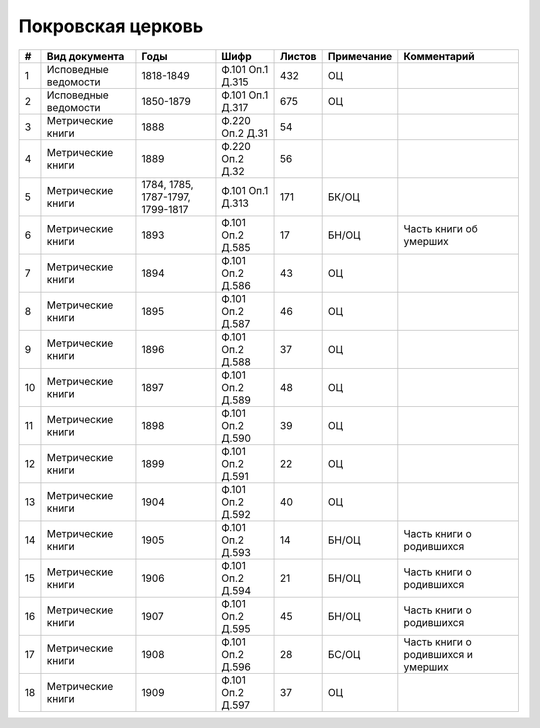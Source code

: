 
.. Church datasheet RST template
.. Autogenerated by cfp-sphinx.py

.. index:: Покровская церковь

Покровская церковь
==================

.. list-table::
   :header-rows: 1

   * - #
     - Вид документа
     - Годы
     - Шифр
     - Листов
     - Примечание
     - Комментарий

   * - 1
     - Исповедные ведомости
     - 1818-1849
     - Ф.101 Оп.1 Д.315
     - 432
     - ОЦ
     - 
   * - 2
     - Исповедные ведомости
     - 1850-1879
     - Ф.101 Оп.1 Д.317
     - 675
     - ОЦ
     - 
   * - 3
     - Метрические книги
     - 1888
     - Ф.220 Оп.2 Д.31
     - 54
     - 
     - 
   * - 4
     - Метрические книги
     - 1889
     - Ф.220 Оп.2 Д.32
     - 56
     - 
     - 
   * - 5
     - Метрические книги
     - 1784, 1785, 1787-1797, 1799-1817
     - Ф.101 Оп.1 Д.313
     - 171
     - БК/ОЦ
     - 
   * - 6
     - Метрические книги
     - 1893
     - Ф.101 Оп.2 Д.585
     - 17
     - БН/ОЦ
     - Часть книги об умерших
   * - 7
     - Метрические книги
     - 1894
     - Ф.101 Оп.2 Д.586
     - 43
     - ОЦ
     - 
   * - 8
     - Метрические книги
     - 1895
     - Ф.101 Оп.2 Д.587
     - 46
     - ОЦ
     - 
   * - 9
     - Метрические книги
     - 1896
     - Ф.101 Оп.2 Д.588
     - 37
     - ОЦ
     - 
   * - 10
     - Метрические книги
     - 1897
     - Ф.101 Оп.2 Д.589
     - 48
     - ОЦ
     - 
   * - 11
     - Метрические книги
     - 1898
     - Ф.101 Оп.2 Д.590
     - 39
     - ОЦ
     - 
   * - 12
     - Метрические книги
     - 1899
     - Ф.101 Оп.2 Д.591
     - 22
     - ОЦ
     - 
   * - 13
     - Метрические книги
     - 1904
     - Ф.101 Оп.2 Д.592
     - 40
     - ОЦ
     - 
   * - 14
     - Метрические книги
     - 1905
     - Ф.101 Оп.2 Д.593
     - 14
     - БН/ОЦ
     - Часть книги о родившихся
   * - 15
     - Метрические книги
     - 1906
     - Ф.101 Оп.2 Д.594
     - 21
     - БН/ОЦ
     - Часть книги о родившихся
   * - 16
     - Метрические книги
     - 1907
     - Ф.101 Оп.2 Д.595
     - 45
     - БН/ОЦ
     - Часть книги о родившихся
   * - 17
     - Метрические книги
     - 1908
     - Ф.101 Оп.2 Д.596
     - 28
     - БС/ОЦ
     - Часть книги о родившихся и умерших
   * - 18
     - Метрические книги
     - 1909
     - Ф.101 Оп.2 Д.597
     - 37
     - ОЦ
     - 


